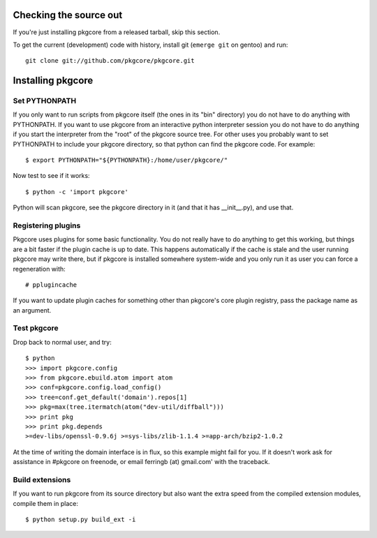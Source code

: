 =========================
 Checking the source out
=========================

If you're just installing pkgcore from a released tarball, skip this section.

To get the current (development) code with history, install git
(``emerge git`` on gentoo) and run::

  git clone git://github.com/pkgcore/pkgcore.git

====================
 Installing pkgcore
====================

Set PYTHONPATH
==============

If you only want to run scripts from pkgcore itself (the ones in its
"bin" directory) you do not have to do anything with PYTHONPATH. If
you want to use pkgcore from an interactive python interpreter session
you do not have to do anything if you start the interpreter from the
"root" of the pkgcore source tree. For other uses you probably want to
set PYTHONPATH to include your pkgcore directory, so that python can
find the pkgcore code. For example::

 $ export PYTHONPATH="${PYTHONPATH}:/home/user/pkgcore/"

Now test to see if it works::

 $ python -c 'import pkgcore'

Python will scan pkgcore, see the pkgcore directory in it (and that it has
__init__.py), and use that.


Registering plugins
===================

Pkgcore uses plugins for some basic functionality. You do not really
have to do anything to get this working, but things are a bit faster
if the plugin cache is up to date. This happens automatically if the
cache is stale and the user running pkgcore may write there, but if
pkgcore is installed somewhere system-wide and you only run it as user
you can force a regeneration with::

 # pplugincache

If you want to update plugin caches for something other than pkgcore's
core plugin registry, pass the package name as an argument.

Test pkgcore
============

Drop back to normal user, and try::

 $ python
 >>> import pkgcore.config
 >>> from pkgcore.ebuild.atom import atom
 >>> conf=pkgcore.config.load_config()
 >>> tree=conf.get_default('domain').repos[1]
 >>> pkg=max(tree.itermatch(atom("dev-util/diffball")))
 >>> print pkg
 >>> print pkg.depends
 >=dev-libs/openssl-0.9.6j >=sys-libs/zlib-1.1.4 >=app-arch/bzip2-1.0.2


At the time of writing the domain interface is in flux, so this example might
fail for you. If it doesn't work ask for assistance in #pkgcore on freenode,
or email ferringb (at) gmail.com' with the traceback.

Build extensions
================

If you want to run pkgcore from its source directory but also want the
extra speed from the compiled extension modules, compile them in place::

 $ python setup.py build_ext -i

